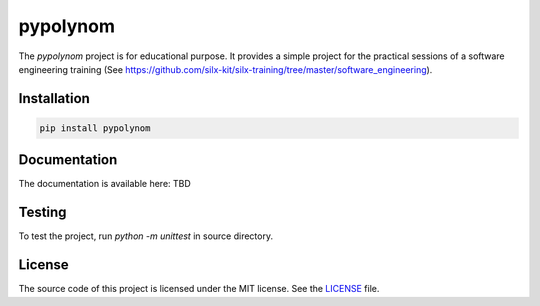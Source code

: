 pypolynom
=========

The *pypolynom* project is for educational purpose.
It provides a simple project for the practical sessions of a software engineering training (See https://github.com/silx-kit/silx-training/tree/master/software_engineering).


Installation
------------

.. code-block:: bash

   pip install pypolynom


Documentation
-------------

The documentation is available here: TBD


Testing
-------

To test the project, run `python -m unittest` in source directory.

License
-------

The source code of this project is licensed under the MIT license.
See the `LICENSE <https://gitlab.esrf.fr/silx/silx-trainings/pypolynom/blob/master/LICENSE>`_ file.

